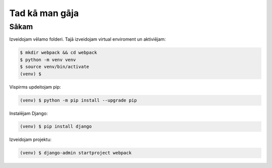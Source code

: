 Tad kā man gāja
=====

.. _installation:

Sākam
------------

Izveidojam vēlamo folderi. Tajā izveidojam virtual enviroment un aktiviējam:

.. code-block:: console

   $ mkdir webpack && cd webpack
   $ python -m venv venv
   $ source venv/bin/activate
   (venv) $


Vispirms updeitojam pip:

.. code-block:: console

   (venv) $ python -m pip install --upgrade pip

Instalējam Django:

.. code-block:: console

   (venv) $ pip install django
   
Izveidojam projektu:
  
.. code-block:: console

   (venv) $ django-admin startproject webpack
